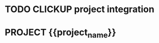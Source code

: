 * TODO CLICKUP project integration

* PROJECT {{project_name}}

#+transclude: [[file:misc/meetings-{{short_name}}.org]]

#+transclude: [[file:data/data-{{short_name}}.org]]

#+transclude: [[file:notebooks/experiments-{{short_name}}.org]]

#+transclude: [[file:writeup/writeup-{{short_name}}.org]]

#+transclude: [[file:scripts/scripts-{{short_name}}.org]]
